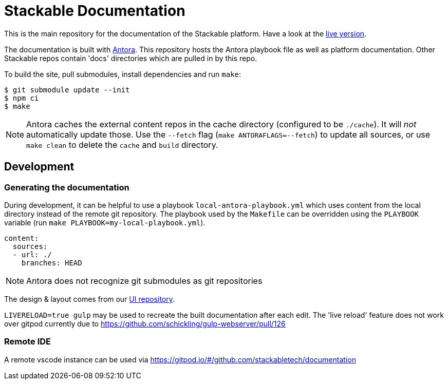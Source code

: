 // Header of this document:

= Stackable Documentation
:base-repo: https://github.com/stackabletech

This is the main repository for the documentation of the Stackable platform.
Have a look at the https://docs.stackable.tech/[live version].

The documentation is built with https://antora.org[Antora]. This repository hosts the Antora playbook file as well as platform documentation. Other Stackable repos contain 'docs' directories which are pulled in by this repo.

To build the site, pull submodules, install dependencies and run `make`:

[source,console]
----
$ git submodule update --init
$ npm ci
$ make
----

NOTE: Antora caches the external content repos in the cache directory (configured to be `./cache`). It will _not_ automatically update those.  Use the `--fetch` flag (`make ANTORAFLAGS=--fetch`) to update all sources, or use `make clean` to delete the `cache` and `build` directory.

== Development

=== Generating the documentation

During development, it can be helpful to use a playbook `local-antora-playbook.yml` which uses content from the local directory instead of the remote git repository. The playbook used by the `Makefile` can be overridden using the `PLAYBOOK` variable (run `make PLAYBOOK=my-local-playbook.yml`).

[source,yaml]
----
content:
  sources:
  - url: ./
    branches: HEAD
----

NOTE: Antora does not recognize git submodules as git repositories

The design & layout comes from our https://github.com/stackabletech/documentation-ui[UI repository].

`LIVERELOAD=true gulp` may be used to recreate the built documentation after each edit. The 'live reload' feature does not work over gitpod currently due to https://github.com/schickling/gulp-webserver/pull/126

=== Remote IDE

A remote vscode instance can be used via https://gitpod.io/#/github.com/stackabletech/documentation

